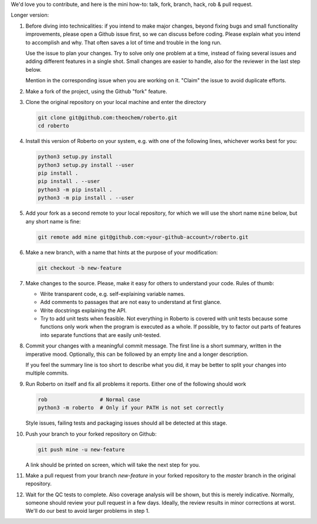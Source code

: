 We'd love you to contribute, and here is the mini how-to:
talk, fork, branch, hack, rob & pull request.

Longer version:

1. Before diving into technicalities: if you intend to make major changes,
   beyond fixing bugs and small functionality improvements, please open a Github
   issue first, so we can discuss before coding. Please explain what you intend
   to accomplish and why. That often saves a lot of time and trouble in the long
   run.

   Use the issue to plan your changes. Try to solve only one problem at a time,
   instead of fixing several issues and adding different features in a single
   shot. Small changes are easier to handle, also for the reviewer in the last
   step below.

   Mention in the corresponding issue when you are working on it. "Claim" the
   issue to avoid duplicate efforts.

2. Make a fork of the project, using the Github "fork" feature.

3. Clone the original repository on your local machine and enter the directory

   .. code-block:: bash

    git clone git@github.com:theochem/roberto.git
    cd roberto

4. Install this version of Roberto on your system, e.g. with one of the
   following lines, whichever works best for you:

   .. code-block:: bash

    python3 setup.py install
    python3 setup.py install --user
    pip install .
    pip install . --user
    python3 -m pip install .
    python3 -m pip install . --user

5. Add your fork as a second remote to your local repository, for which we will
   use the short name ``mine`` below, but any short name is fine:

   .. code-block:: bash

    git remote add mine git@github.com:<your-github-account>/roberto.git

6. Make a new branch, with a name that hints at the purpose of your
   modification:

   .. code-block:: bash

    git checkout -b new-feature

7. Make changes to the source. Please, make it easy for others to understand
   your code. Rules of thumb:

   - Write transparent code, e.g. self-explaining variable names.
   - Add comments to passages that are not easy to understand at first glance.
   - Write docstrings explaining the API.
   - Try to add unit tests when feasible. Not everything in Roberto is covered
     with unit tests because some functions only work when the program is
     executed as a whole. If possible, try to factor out parts of features into
     separate functions that are easily unit-tested.

8. Commit your changes with a meaningful commit message. The first line is a
   short summary, written in the imperative mood. Optionally, this can be
   followed by an empty line and a longer description.

   If you feel the summary line is too short to describe what you did, it
   may be better to split your changes into multiple commits.

9. Run Roberto on itself and fix all problems it reports. Either one of the
   following should work

   .. code-block:: bash

    rob                 # Normal case
    python3 -m roberto  # Only if your PATH is not set correctly

   Style issues, failing tests and packaging issues should all be detected at
   this stage.

10. Push your branch to your forked repository on Github:

    .. code-block:: bash

        git push mine -u new-feature

    A link should be printed on screen, which will take the next step for you.

11. Make a pull request from your branch `new-feature` in your forked repository
    to the `master` branch in the original repository.

12. Wait for the QC tests to complete. Also coverage analysis will be shown, but
    this is merely indicative. Normally, someone should review your pull request
    in a few days. Ideally, the review results in minor corrections at worst.
    We'll do our best to avoid larger problems in step 1.
